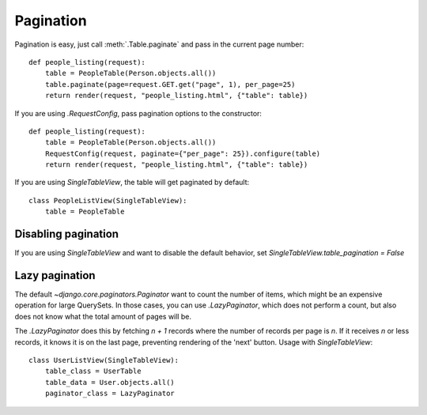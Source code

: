 .. _pagination:

Pagination
==========

Pagination is easy, just call :meth:`.Table.paginate` and pass in the current
page number::

    def people_listing(request):
        table = PeopleTable(Person.objects.all())
        table.paginate(page=request.GET.get("page", 1), per_page=25)
        return render(request, "people_listing.html", {"table": table})

If you are using `.RequestConfig`, pass pagination options to the constructor::

    def people_listing(request):
        table = PeopleTable(Person.objects.all())
        RequestConfig(request, paginate={"per_page": 25}).configure(table)
        return render(request, "people_listing.html", {"table": table})

If you are using `SingleTableView`, the table will get paginated by default::

    class PeopleListView(SingleTableView):
        table = PeopleTable

Disabling pagination
~~~~~~~~~~~~~~~~~~~~

If you are using `SingleTableView` and want to disable the default behavior,
set `SingleTableView.table_pagination = False`

Lazy pagination
~~~~~~~~~~~~~~~

The default `~django.core.paginators.Paginator` want to count the number of items,
which might be an expensive operation for large QuerySets.
In those cases, you can use `.LazyPaginator`, which does not perform a count,
but also does not know what the total amount of pages will be.

The `.LazyPaginator` does this by fetching `n + 1` records where the number of records
per page is `n`. If it receives `n` or less records, it knows it is on the last page,
preventing rendering of the 'next' button.
Usage with `SingleTableView`::

    class UserListView(SingleTableView):
        table_class = UserTable
        table_data = User.objects.all()
        paginator_class = LazyPaginator
